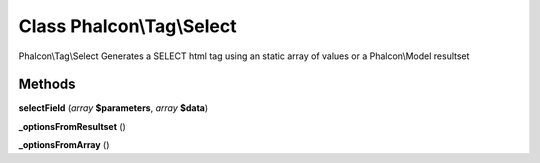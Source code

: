 Class **Phalcon\\Tag\\Select**
==============================

Phalcon\\Tag\\Select   Generates a SELECT html tag using an static array of values or a Phalcon\\Model resultset

Methods
---------

**selectField** (*array* **$parameters**, *array* **$data**)

**_optionsFromResultset** ()

**_optionsFromArray** ()

